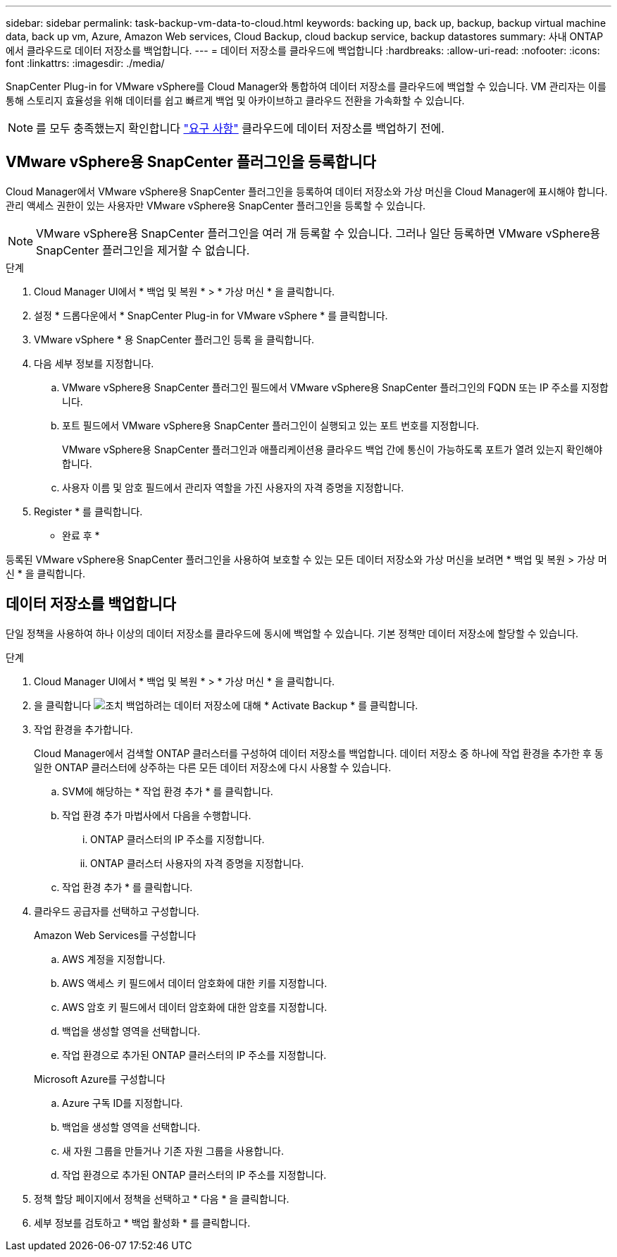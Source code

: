---
sidebar: sidebar 
permalink: task-backup-vm-data-to-cloud.html 
keywords: backing up, back up, backup, backup virtual machine data, back up vm, Azure, Amazon Web services, Cloud Backup, cloud backup service, backup datastores 
summary: 사내 ONTAP에서 클라우드로 데이터 저장소를 백업합니다. 
---
= 데이터 저장소를 클라우드에 백업합니다
:hardbreaks:
:allow-uri-read: 
:nofooter: 
:icons: font
:linkattrs: 
:imagesdir: ./media/


[role="lead"]
SnapCenter Plug-in for VMware vSphere를 Cloud Manager와 통합하여 데이터 저장소를 클라우드에 백업할 수 있습니다. VM 관리자는 이를 통해 스토리지 효율성을 위해 데이터를 쉽고 빠르게 백업 및 아카이브하고 클라우드 전환을 가속화할 수 있습니다.


NOTE: 를 모두 충족했는지 확인합니다 link:concept-protect-vm-data.html#Requirements["요구 사항"] 클라우드에 데이터 저장소를 백업하기 전에.



== VMware vSphere용 SnapCenter 플러그인을 등록합니다

Cloud Manager에서 VMware vSphere용 SnapCenter 플러그인을 등록하여 데이터 저장소와 가상 머신을 Cloud Manager에 표시해야 합니다. 관리 액세스 권한이 있는 사용자만 VMware vSphere용 SnapCenter 플러그인을 등록할 수 있습니다.


NOTE: VMware vSphere용 SnapCenter 플러그인을 여러 개 등록할 수 있습니다. 그러나 일단 등록하면 VMware vSphere용 SnapCenter 플러그인을 제거할 수 없습니다.

.단계
. Cloud Manager UI에서 * 백업 및 복원 * > * 가상 머신 * 을 클릭합니다.
. 설정 * 드롭다운에서 * SnapCenter Plug-in for VMware vSphere * 를 클릭합니다.
. VMware vSphere * 용 SnapCenter 플러그인 등록 을 클릭합니다.
. 다음 세부 정보를 지정합니다.
+
.. VMware vSphere용 SnapCenter 플러그인 필드에서 VMware vSphere용 SnapCenter 플러그인의 FQDN 또는 IP 주소를 지정합니다.
.. 포트 필드에서 VMware vSphere용 SnapCenter 플러그인이 실행되고 있는 포트 번호를 지정합니다.
+
VMware vSphere용 SnapCenter 플러그인과 애플리케이션용 클라우드 백업 간에 통신이 가능하도록 포트가 열려 있는지 확인해야 합니다.

.. 사용자 이름 및 암호 필드에서 관리자 역할을 가진 사용자의 자격 증명을 지정합니다.


. Register * 를 클릭합니다.


* 완료 후 *

등록된 VMware vSphere용 SnapCenter 플러그인을 사용하여 보호할 수 있는 모든 데이터 저장소와 가상 머신을 보려면 * 백업 및 복원 > 가상 머신 * 을 클릭합니다.



== 데이터 저장소를 백업합니다

단일 정책을 사용하여 하나 이상의 데이터 저장소를 클라우드에 동시에 백업할 수 있습니다. 기본 정책만 데이터 저장소에 할당할 수 있습니다.

.단계
. Cloud Manager UI에서 * 백업 및 복원 * > * 가상 머신 * 을 클릭합니다.
. 을 클릭합니다 image:icon-action.png["조치"] 백업하려는 데이터 저장소에 대해 * Activate Backup * 를 클릭합니다.
. 작업 환경을 추가합니다.
+
Cloud Manager에서 검색할 ONTAP 클러스터를 구성하여 데이터 저장소를 백업합니다. 데이터 저장소 중 하나에 작업 환경을 추가한 후 동일한 ONTAP 클러스터에 상주하는 다른 모든 데이터 저장소에 다시 사용할 수 있습니다.

+
.. SVM에 해당하는 * 작업 환경 추가 * 를 클릭합니다.
.. 작업 환경 추가 마법사에서 다음을 수행합니다.
+
... ONTAP 클러스터의 IP 주소를 지정합니다.
... ONTAP 클러스터 사용자의 자격 증명을 지정합니다.


.. 작업 환경 추가 * 를 클릭합니다.


. 클라우드 공급자를 선택하고 구성합니다.
+
[role="tabbed-block"]
====
.Amazon Web Services를 구성합니다
--
.. AWS 계정을 지정합니다.
.. AWS 액세스 키 필드에서 데이터 암호화에 대한 키를 지정합니다.
.. AWS 암호 키 필드에서 데이터 암호화에 대한 암호를 지정합니다.
.. 백업을 생성할 영역을 선택합니다.
.. 작업 환경으로 추가된 ONTAP 클러스터의 IP 주소를 지정합니다.


--
.Microsoft Azure를 구성합니다
--
.. Azure 구독 ID를 지정합니다.
.. 백업을 생성할 영역을 선택합니다.
.. 새 자원 그룹을 만들거나 기존 자원 그룹을 사용합니다.
.. 작업 환경으로 추가된 ONTAP 클러스터의 IP 주소를 지정합니다.


--
====


. 정책 할당 페이지에서 정책을 선택하고 * 다음 * 을 클릭합니다.
. 세부 정보를 검토하고 * 백업 활성화 * 를 클릭합니다.

